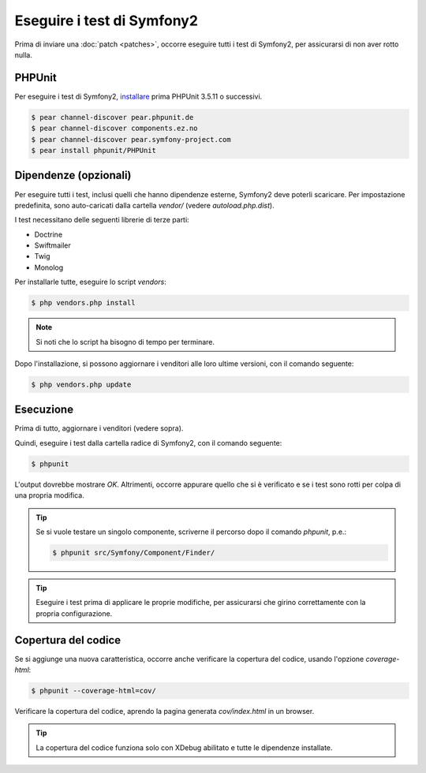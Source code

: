 Eseguire i test di Symfony2
===========================

Prima di inviare una :doc:`patch <patches>`, occorre eseguire
tutti i test di Symfony2, per assicurarsi di non aver rotto nulla.

PHPUnit
-------

Per eseguire i test di Symfony2, `installare`_ prima PHPUnit 3.5.11 o successivi.

.. code-block:: bash

    $ pear channel-discover pear.phpunit.de
    $ pear channel-discover components.ez.no
    $ pear channel-discover pear.symfony-project.com
    $ pear install phpunit/PHPUnit

Dipendenze (opzionali)
----------------------

Per eseguire tutti i test, inclusi quelli che hanno dipendenze esterne,
Symfony2 deve poterli scaricare. Per impostazione predefinita, sono
auto-caricati dalla cartella `vendor/` (vedere
`autoload.php.dist`).

I test necessitano delle seguenti librerie di terze parti:

* Doctrine
* Swiftmailer
* Twig
* Monolog

Per installarle tutte, eseguire lo script `vendors`:

.. code-block:: bash

    $ php vendors.php install

.. note::

    Si noti che lo script ha bisogno di tempo per terminare.

Dopo l'installazione, si possono aggiornare i venditori alle loro ultime versioni, con
il comando seguente:

.. code-block:: bash

    $ php vendors.php update

Esecuzione
----------

Prima di tutto, aggiornare i venditori (vedere sopra).

Quindi, eseguire i test dalla cartella radice di Symfony2, con il comando
seguente:

.. code-block:: bash

    $ phpunit

L'output dovrebbe mostrare `OK`. Altrimenti, occorre appurare quello che si è verificato e
se i test sono rotti per colpa di una propria modifica.

.. tip::

    Se si vuole testare un singolo componente, scriverne il percorso dopo il comando `phpunit`,
    p.e.:

    .. code-block:: bash

        $ phpunit src/Symfony/Component/Finder/

.. tip::

    Eseguire i test prima di applicare le proprie modifiche, per assicurarsi che girino
    correttamente con la propria configurazione.

Copertura del codice
--------------------

Se si aggiunge una nuova caratteristica, occorre anche verificare la copertura del codice,
usando l'opzione `coverage-html`:

.. code-block:: bash

    $ phpunit --coverage-html=cov/

Verificare la copertura del codice, aprendo la pagina generata `cov/index.html` in
un browser.

.. tip::

    La copertura del codice funziona solo con XDebug abilitato e tutte le 
    dipendenze installate.

.. _installare: http://www.phpunit.de/manual/current/en/installation.html
